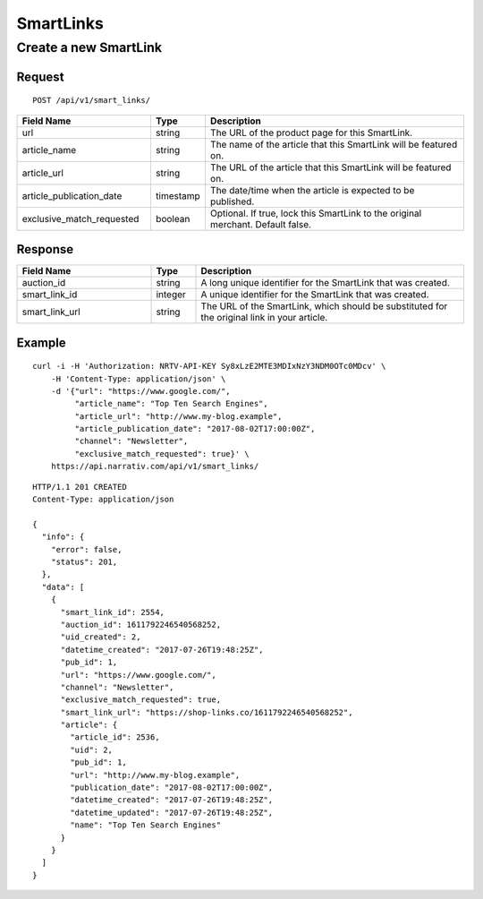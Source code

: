 SmartLinks
==========

Create a new SmartLink
----------------------

Request
^^^^^^^

::

    POST /api/v1/smart_links/

.. NOTE: Don't explicitly say that `article_url` or `article_publication_date`
   are optional -- we want clients to fill in these fields.

.. list-table::
   :widths: 30 10 60
   :header-rows: 1

   * - Field Name
     - Type
     - Description

   * - url
     - string
     - The URL of the product page for this SmartLink.

   * - article_name
     - string
     - The name of the article that this SmartLink will be featured on.

   * - article_url
     - string
     - The URL of the article that this SmartLink will be featured on.

   * - article_publication_date
     - timestamp
     - The date/time when the article is expected to be published.

   * - exclusive_match_requested
     - boolean
     - Optional. If true, lock this SmartLink to the original merchant. Default false.


Response
^^^^^^^^

.. list-table::
   :widths: 30 10 60
   :header-rows: 1

   * - Field Name
     - Type
     - Description

   * - auction_id
     - string
     - A long unique identifier for the SmartLink that was created.

   * - smart_link_id
     - integer
     - A unique identifier for the SmartLink that was created.

   * - smart_link_url
     - string
     - The URL of the SmartLink, which should be substituted for the original link in your article.

Example
^^^^^^^

::

    curl -i -H 'Authorization: NRTV-API-KEY Sy8xLzE2MTE3MDIxNzY3NDM0OTc0MDcv' \
        -H 'Content-Type: application/json' \
        -d '{"url": "https://www.google.com/",
             "article_name": "Top Ten Search Engines",
             "article_url": "http://www.my-blog.example",
             "article_publication_date": "2017-08-02T17:00:00Z",
             "channel": "Newsletter",
             "exclusive_match_requested": true}' \
        https://api.narrativ.com/api/v1/smart_links/

::

    HTTP/1.1 201 CREATED
    Content-Type: application/json

    {
      "info": {
        "error": false,
        "status": 201,
      },
      "data": [
        {
          "smart_link_id": 2554,
          "auction_id": 1611792246540568252,
          "uid_created": 2,
          "datetime_created": "2017-07-26T19:48:25Z",
          "pub_id": 1,
          "url": "https://www.google.com/",
          "channel": "Newsletter",
          "exclusive_match_requested": true,
          "smart_link_url": "https://shop-links.co/1611792246540568252",
          "article": {
            "article_id": 2536,
            "uid": 2,
            "pub_id": 1,
            "url": "http://www.my-blog.example",
            "publication_date": "2017-08-02T17:00:00Z",
            "datetime_created": "2017-07-26T19:48:25Z",
            "datetime_updated": "2017-07-26T19:48:25Z",
            "name": "Top Ten Search Engines"
          }
        }
      ]
    }
